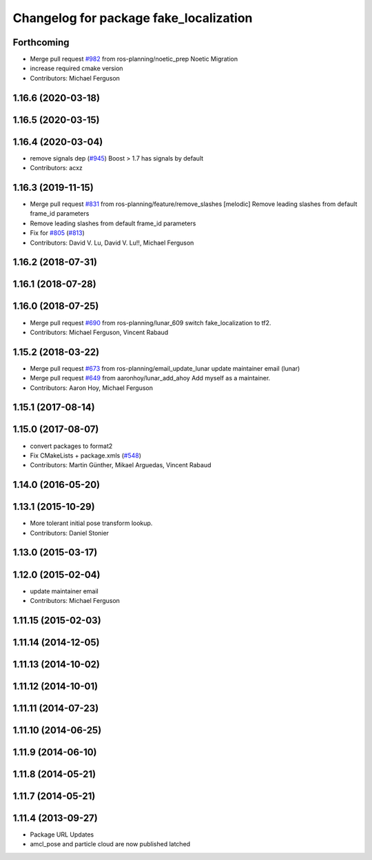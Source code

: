 ^^^^^^^^^^^^^^^^^^^^^^^^^^^^^^^^^^^^^^^
Changelog for package fake_localization
^^^^^^^^^^^^^^^^^^^^^^^^^^^^^^^^^^^^^^^

Forthcoming
-----------
* Merge pull request `#982 <https://github.com/ros-planning/navigation/issues/982>`_ from ros-planning/noetic_prep
  Noetic Migration
* increase required cmake version
* Contributors: Michael Ferguson

1.16.6 (2020-03-18)
-------------------

1.16.5 (2020-03-15)
-------------------

1.16.4 (2020-03-04)
-------------------
* remove signals dep (`#945 <https://github.com/cobalt-robotics/navigation/issues/945>`_)
  Boost > 1.7 has signals by default
* Contributors: acxz

1.16.3 (2019-11-15)
-------------------
* Merge pull request `#831 <https://github.com/ros-planning/navigation/issues/831>`_ from ros-planning/feature/remove_slashes
  [melodic] Remove leading slashes from default frame_id parameters
* Remove leading slashes from default frame_id parameters
* Fix for `#805 <https://github.com/ros-planning/navigation/issues/805>`_ (`#813 <https://github.com/ros-planning/navigation/issues/813>`_)
* Contributors: David V. Lu, David V. Lu!!, Michael Ferguson

1.16.2 (2018-07-31)
-------------------

1.16.1 (2018-07-28)
-------------------

1.16.0 (2018-07-25)
-------------------
* Merge pull request `#690 <https://github.com/ros-planning/navigation/issues/690>`_ from ros-planning/lunar_609
  switch fake_localization to tf2.
* Contributors: Michael Ferguson, Vincent Rabaud

1.15.2 (2018-03-22)
-------------------
* Merge pull request `#673 <https://github.com/ros-planning/navigation/issues/673>`_ from ros-planning/email_update_lunar
  update maintainer email (lunar)
* Merge pull request `#649 <https://github.com/ros-planning/navigation/issues/649>`_ from aaronhoy/lunar_add_ahoy
  Add myself as a maintainer.
* Contributors: Aaron Hoy, Michael Ferguson

1.15.1 (2017-08-14)
-------------------

1.15.0 (2017-08-07)
-------------------
* convert packages to format2
* Fix CMakeLists + package.xmls (`#548 <https://github.com/ros-planning/navigation/issues/548>`_)
* Contributors: Martin Günther, Mikael Arguedas, Vincent Rabaud

1.14.0 (2016-05-20)
-------------------

1.13.1 (2015-10-29)
-------------------
* More tolerant initial pose transform lookup.
* Contributors: Daniel Stonier

1.13.0 (2015-03-17)
-------------------

1.12.0 (2015-02-04)
-------------------
* update maintainer email
* Contributors: Michael Ferguson

1.11.15 (2015-02-03)
--------------------

1.11.14 (2014-12-05)
--------------------

1.11.13 (2014-10-02)
--------------------

1.11.12 (2014-10-01)
--------------------

1.11.11 (2014-07-23)
--------------------

1.11.10 (2014-06-25)
--------------------

1.11.9 (2014-06-10)
-------------------

1.11.8 (2014-05-21)
-------------------

1.11.7 (2014-05-21)
-------------------

1.11.4 (2013-09-27)
-------------------
* Package URL Updates
* amcl_pose and particle cloud are now published latched
